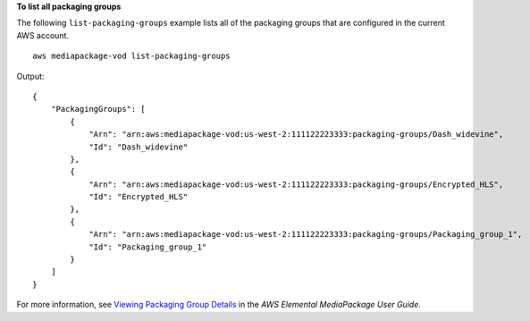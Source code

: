 **To list all packaging groups**

The following ``list-packaging-groups`` example lists all of the packaging groups that are configured in the current AWS account. ::

    aws mediapackage-vod list-packaging-groups

Output::

    { 
        "PackagingGroups": [ 
            { 
                "Arn": "arn:aws:mediapackage-vod:us-west-2:111122223333:packaging-groups/Dash_widevine", 
                "Id": "Dash_widevine" 
            }, 
            { 
                "Arn": "arn:aws:mediapackage-vod:us-west-2:111122223333:packaging-groups/Encrypted_HLS", 
                "Id": "Encrypted_HLS"  
            }, 
            { 
                "Arn": "arn:aws:mediapackage-vod:us-west-2:111122223333:packaging-groups/Packaging_group_1", 
                "Id": "Packaging_group_1" 
            } 
        ] 
    } 

For more information, see `Viewing Packaging Group Details <https://docs.aws.amazon.com/mediapackage/latest/ug/pkg-group-view.html>`__ in the *AWS Elemental MediaPackage User Guide*.
